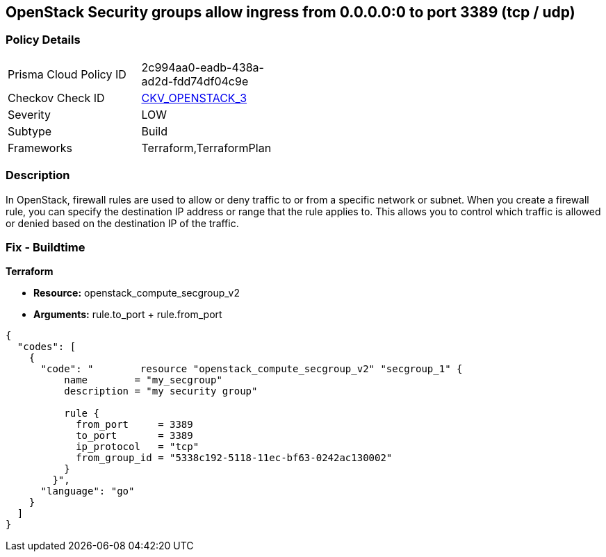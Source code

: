 == OpenStack Security groups allow ingress from 0.0.0.0:0 to port 3389 (tcp / udp)


=== Policy Details 

[width=45%]
[cols="1,1"]
|=== 
|Prisma Cloud Policy ID 
| 2c994aa0-eadb-438a-ad2d-fdd74df04c9e

|Checkov Check ID 
| https://github.com/bridgecrewio/checkov/tree/master/checkov/terraform/checks/resource/openstack/SecurityGroupUnrestrictedIngress3389.py[CKV_OPENSTACK_3]

|Severity
|LOW

|Subtype
|Build

|Frameworks
|Terraform,TerraformPlan

|=== 



=== Description 


In OpenStack, firewall rules are used to allow or deny traffic to or from a specific network or subnet.
When you create a firewall rule, you can specify the destination IP address or range that the rule applies to.
This allows you to control which traffic is allowed or denied based on the destination IP of the traffic.

=== Fix - Buildtime


*Terraform* 


* *Resource:* openstack_compute_secgroup_v2
* *Arguments:* rule.to_port + rule.from_port


[source,go]
----
{
  "codes": [
    {
      "code": "        resource "openstack_compute_secgroup_v2" "secgroup_1" {
          name        = "my_secgroup"
          description = "my security group"
        
          rule {
            from_port     = 3389
            to_port       = 3389
            ip_protocol   = "tcp"
            from_group_id = "5338c192-5118-11ec-bf63-0242ac130002"
          }
        }",
      "language": "go"
    }
  ]
}
----
